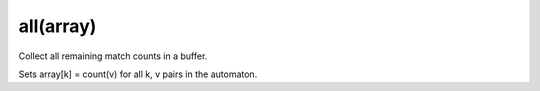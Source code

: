 all(array)
----------------------------------------------------------------------

Collect all remaining match counts in a buffer.

Sets array[k] = count(v) for all k, v pairs in the automaton.

